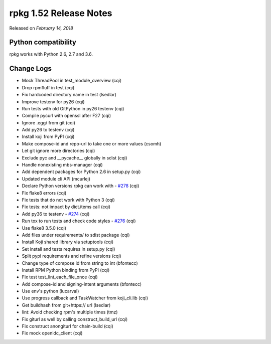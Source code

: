 .. _release-notes-1.52:

rpkg 1.52 Release Notes
=======================

Released on *February 14, 2018*

Python compatibility
--------------------

rpkg works with Python 2.6, 2.7 and 3.6.

Change Logs
-----------

- Mock ThreadPool in test_module_overview (cqi)
- Drop rpmfluff in test (cqi)
- Fix hardcoded directory name in test (lsedlar)
- Improve testenv for py26 (cqi)
- Run tests with old GitPython in py26 testenv (cqi)
- Compile pycurl with openssl after F27 (cqi)
- Ignore .egg/ from git (cqi)
- Add py26 to testenv (cqi)
- Install koji from PyPI (cqi)
- Make compose-id and repo-url to take one or more values (csomh)
- Let git ignore more directories (cqi)
- Exclude pyc and __pycache__ globally in sdist (cqi)
- Handle nonexisting mbs-manager (cqi)
- Add dependent packages for Python 2.6 in setup.py (cqi)
- Updated module cli API (mcurlej)
- Declare Python versions rpkg can work with - `#278`_ (cqi)
- Fix flake8 errors (cqi)
- Fix tests that do not work with Python 3 (cqi)
- Fix tests: not impact by dict.items call (cqi)
- Add py36 to testenv - `#274`_ (cqi)
- Run tox to run tests and check code styles - `#276`_ (cqi)
- Use flake8 3.5.0 (cqi)
- Add files under requirements/ to sdist package (cqi)
- Install Koji shared library via setuptools (cqi)
- Set install and tests requires in setup.py (cqi)
- Split pypi requirements and refine versions (cqi)
- Change type of compose id from string to int (bfontecc)
- Install RPM Python binding from PyPI (cqi)
- Fix test test_lint_each_file_once (cqi)
- Add compose-id and signing-intent arguments (bfontecc)
- Use env's python (lucarval)
- Use progress callback and TaskWatcher from koji_cli.lib (cqi)
- Get buildhash from git+https:// url (lsedlar)
- lint: Avoid checking rpm's multiple times (tmz)
- Fix giturl as well by calling construct_build_url (cqi)
- Fix construct anongiturl for chain-build (cqi)
- Fix mock openidc_client (cqi)

.. _`#274`: https://pagure.io/rpkg/issue/274
.. _`#276`: https://pagure.io/rpkg/issue/276
.. _`#278`: https://pagure.io/rpkg/issue/278
